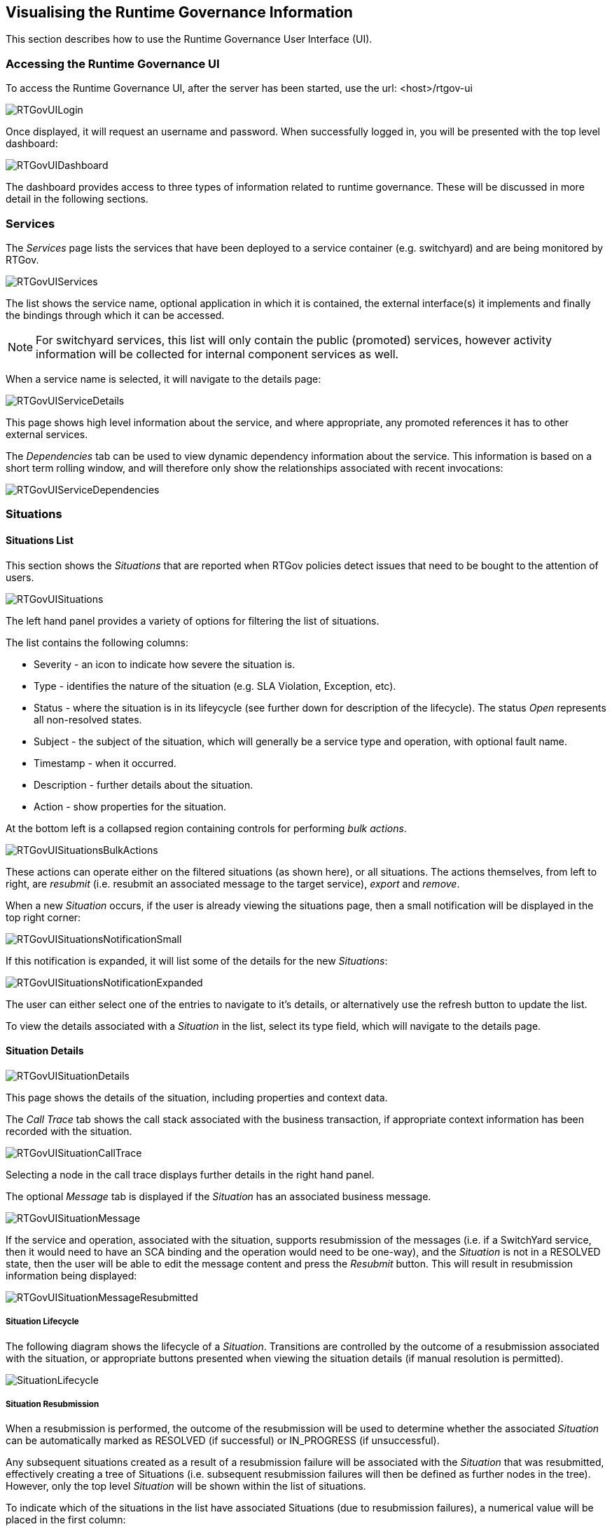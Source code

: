 == Visualising the Runtime Governance Information

This section describes how to use the Runtime Governance User Interface (UI).

=== Accessing the Runtime Governance UI

To access the Runtime Governance UI, after the server has been started, use the url: +<host>/rtgov-ui+

image::images/RTGovUILogin.png[]

Once displayed, it will request an username and password. When successfully logged in, you will be presented with the top level dashboard:

image::images/RTGovUIDashboard.png[]

The dashboard provides access to three types of information related to runtime governance. These will be discussed in more detail in the following sections.

=== Services

The _Services_ page lists the services that have been deployed to a service container (e.g. switchyard) and are being monitored by RTGov.

image::images/RTGovUIServices.png[]

The list shows the service name, optional application in which it is contained, the external interface(s) it implements and finally the bindings through which it can be accessed.

NOTE: For switchyard services, this list will only contain the public (promoted) services, however activity information will be collected for internal component services as well.

When a service name is selected, it will navigate to the details page:

image::images/RTGovUIServiceDetails.png[]

This page shows high level information about the service, and where appropriate, any promoted references it has to other external services.

The _Dependencies_ tab can be used to view dynamic dependency information about the service. This information is based on a short term rolling window, and will therefore only show the relationships associated with recent invocations:

image::images/RTGovUIServiceDependencies.png[]

=== Situations

==== Situations List

This section shows the _Situations_ that are reported when RTGov policies detect issues that need to be bought to the attention of users.

image::images/RTGovUISituations.png[]

The left hand panel provides a variety of options for filtering the list of situations.

The list contains the following columns:

* Severity - an icon to indicate how severe the situation is.

* Type - identifies the nature of the situation (e.g. SLA Violation, Exception, etc).

* Status - where the situation is in its lifeycycle (see further down for description of the lifecycle). The status _Open_ represents all non-resolved states.

* Subject - the subject of the situation, which will generally be a service type and operation, with optional fault name.

* Timestamp - when it occurred.

* Description - further details about the situation.

* Action - show properties for the situation.

At the bottom left is a collapsed region containing controls for performing _bulk actions_.

image::images/RTGovUISituationsBulkActions.png[]

These actions can operate either on the filtered situations (as shown here), or all situations. The actions themselves, from left to right, are _resubmit_ (i.e. resubmit an associated message to the target service), _export_ and _remove_.

When a new _Situation_ occurs, if the user is already viewing the situations page, then a small notification will be displayed in the top right corner:

image::images/RTGovUISituationsNotificationSmall.png[]

If this notification is expanded, it will list some of the details for the new _Situations_:

image::images/RTGovUISituationsNotificationExpanded.png[]

The user can either select one of the entries to navigate to it's details, or alternatively use the refresh button to update the list.

To view the details associated with a _Situation_ in the list, select its type field, which will navigate to the details page.

==== Situation Details

image::images/RTGovUISituationDetails.png[]

This page shows the details of the situation, including properties and context data.

The _Call Trace_ tab shows the call stack associated with the business transaction, if appropriate context information has been recorded with the situation.

image::images/RTGovUISituationCallTrace.png[]

Selecting a node in the call trace displays further details in the right hand panel.

The optional _Message_ tab is displayed if the _Situation_ has an associated business message.

image::images/RTGovUISituationMessage.png[]

If the service and operation, associated with the situation, supports resubmission of the messages (i.e. if a SwitchYard service, then it would need to have an SCA binding and the operation would need to be one-way), and the _Situation_ is not in a RESOLVED state, then the user will be able to edit the message content and press the _Resubmit_ button. This will result in resubmission information being displayed:

image::images/RTGovUISituationMessageResubmitted.png[]

===== Situation Lifecycle

The following diagram shows the lifecycle of a _Situation_. Transitions are controlled by the outcome of a resubmission associated with the situation, or appropriate buttons presented when viewing the situation details (if manual resolution is permitted).

image::images/SituationLifecycle.png[]


===== Situation Resubmission

When a resubmission is performed, the outcome of the resubmission will be used to determine whether the associated _Situation_ can be automatically marked as RESOLVED (if successful) or IN_PROGRESS (if unsuccessful).

Any subsequent situations created as a result of a resubmission failure will be associated with the _Situation_ that was resubmitted, effectively creating a tree of Situations (i.e. subsequent resubmission failures will then be defined as further nodes in the tree). However, only the top level _Situation_ will be shown within the list of situations.

To indicate which of the situations in the list have associated Situations (due to resubmission failures), a numerical value will be placed in the first column:

image::images/ResubmitNumber.png[]

When selecting the details page for such a _Situation_, there will appear a new tab called _Resubmit Failures_, listing all of the situations directly or indirectly contained by the selected _Situation_ (i.e. a flattened tree).

image::images/ResubmitFailures.png[]


=== Analytics

RTGov uses http://www.elasticsearch.org/[Elasticsearch] to store the activity information, and http://www.elasticsearch.org/overview/kibana/[Kibana] to provide a dashboard for analysing that information.

==== Dashboard

The "out of the box" dashboard layout presents the following information:

image::images/RTGovUIAnalyticsDefaultTop.png[]

image::images/RTGovUIAnalyticsDefaultBottom.png[]

===== Response Times

This graph displays response time information that matches any defined filter. Initially the only filter that is applied is a default time frame showing information over the last 24 hours (see following section on 'Changing the Time Frame and Refresh Cycle').

All response time information will be shown in the same (green) colour. This enables a general indication of performance to be obtained, but to identify specific issues it will be necessary to isolate response times of interest. This can be achieved using "Filtering by query" to only show response times within a particular range.

It is also possible to colour code response time information associated with particular subsets of the information (e.g. for particular service types, or customers, etc). See _Segmenting information by query_ section for more information.

===== List of Services

This table shows the list of services. Each service is listed with the number of invocations (count) and actions that can be used to focus or exclude the particular service from the information being viewed.

NOTE: The service invocation count is based on the information available after all filters have been applied. This means it is possible to identify how many invocations of a particular service have been performed by setting the timeframe (see 'Changing the Time Frame and Refresh Cycle') or filters on other properties (e.g. customer, host, etc).

By default, the services listed in the table are related to _public_ services. However if a service is marked as *internal*, then they will be excluded using the following filter:

image::images/RTGovUIAnalyticsFilterInternal.png[]

To include the internal services in the service table, simply disable this filter by unchecking the filter.


===== Faults

This pie chart shows the distribution of faults that occur within the filtered response time information being viewed.

The segment labels mean:

* "Missing field" refers to response time information that had no associated fault
* "Error" is a general segment to identify response times associated with unnamed exceptions
* All other values are domain specific fault types (e.g. itemnotfound in this case).

Selecting a region from the pie chart will further focus the dashboard on response time information associated with that catagory of fault. To cancel the filter, select the "FILTERING" green tab at the top of the page, and either disable or remove the entry matching the fault filter.

===== Distribution over time

This bar charts shows the distribution of the response time information over time, grouped by a specified time interval (initially 1 minute).

When subsets of information are defined, based on _pinned queries_, it is possible to get more interesting results based on colour coded regions. For example, if separate queries are used to represent response times associated with different service types, then the bars will be colour coded to show how much activity occurred on each of the service types.

===== Operations

This pie chart is used to decompose the activities based on the operations that were performed, subject to any other filters that may have been applied.

It is also possible to create an additional filter on the currently viewed information, based on a particular operation, by selecting the operation of interest's segment within the pie chart. To cancel the filter, simply select the "FILTERING" green tab at the top of the page, and either disable or remove the entry matching the operation filter.

===== Documents

This section provides a list of the most recent response time information. The columns provide a small selection of fields from the response time events, with a list of the available fields as checkboxes down the left hand side. This enables the user to select additional fields of interest.

When a row is selected, it will expand to show the complete set of fields from the response time event, with some 'action' icons next to each value. If the user selects the magnifying glass, then the dashboard will be additional focused on response time information associated with that field value, and similarly selecting the _no entry sign_ will exclude information with that field value.

As mentioned previously, cancelling a particular filter can be achieved by selecting the "FILTERING" green tab at the top of the page, and either disable or remove the entry matching the field filter.

==== Changing the Time Frame and Refresh Cycle

The Kibana dashboard provides a mechanism for users to define the timeframe of interest, and the refresh interval.

image::images/RTGovUIAnalyticsTimeframe.png[]

The drop down menu at the top of the dashboard enables the user to select from a default set of time ranges in the past to the current time. If one of the default time ranges is not suitable, then a custom value can be selected.

Similarly, the refresh cycle can be selected from the values in the _Auto-Refresh_ sub-menu, or alternatively disabled by selecting 'Off'.

However it is also possible to interactively select a region from the response time graph (at the top of the page), to focus the attention of the dashboard on that time period. This creates a time based filter, which can be cancelled by selecting the "FILTERING" green tab at the top of the page, and either disable or remove the entry matching the time filter.

==== Filtering by selection

The Kibana dashboard enables a user to filter the information being viewed by:

* pressing the _magnifying glass_ symbol associated with some information of interest (see action in the image below)

image::images/RTGovUIAnalyticsFilteringServiceType.png[]

* pressing the _no entry sign_ symbol associated with the information to be excluded (see action in the image above)

* selecting the information of interest from a pie chart (e.g. selecting a fault, as shown in the image below)

image::images/RTGovUIAnalyticsFilterSTInventory.png[]

As well as being able to focus/exclude information based on the other graphs, the _Documents_ table provides even more fine grained control over what is displayed. In the following image it shows how the +fault+ value of _itemnotfound_ could be used as a filter, instead of selecting it from the pie chart. However, more importantly adhoc fields such as 'customer' or 'productName' could be equally used as the subject of the filter, if that information is recorded with the activity events (and therefore the response time data).

image::images/RTGovUIAnalyticsDocFilterFault.png[]

As each filter is added, to progressively refine the results being viewed, their details are listed in the "FILTERING" section at the top of the dashboard, as shown in the following image:

image::images/RTGovUIAnalyticsFiltering.png[]

The first box identifies the initial time range used to display the data, which has been refined by the next box based on interactively selecting a region on the response time graph. The third box applies a filter to only show information related to the _InventoryService_ service type, and finally the fourth box narrows the information further to show the subset of response time information associated with the _itemnotfound_ fault.

Any of the these filter criteria can individually be disabled (using the _tick_ symbol) or cancelled (using the _cross_ symbol).
 

==== Segmenting information by query

Although filtering provides a useful way to narrow in on information of interest to view that data in the available graphs. It is sometimes more interesting to be able to compare different sets of results.

In the default dashboard all response time information is treated in the same way, and therefore not differentiated. If we want to segment the information based on various groupings, then we need to create what are called _pinned queries_. At the top of the dashboard, you will need to expand the blue "QUERY" region to find a data entry area. This can be used to enter adhoc queries to filter the results displayed in the dashboard (see following section).

However for the purpose of comparing different sets of data, we leave the default entry blank and instead create one or more additional query fields, but pressing the _plus_ symbol present in the last entry field.

When an entry field has been created, enter an appropriate query. For example,

* +serviceType: "{urn:switchyard-quickstart-demo-orders:0.1.0}OrderService/InventoryService"+

This query will identify response times associated with the _InventoryService_ service type.

* +properties.customer: "Fred"+

If the customer name has been associated with the reported activity events, then this query will identify the response time information associated with a particular customer.


As shown in the following image, the colour coded segmented queries are reflected in the response time graph:

image::images/RTGovUIAnalyticsFilterBySTOrPropCustomer.png[]

as well as the _Distribution over time_ chart:

image::images/RTGovUIAnalyticsDistributionOverTime.png[]

To change the label associated with a query, select the query coloured dot and enter the label in the field, followed by pressing the close button:

image::images/RTGovUIAnalyticsPinServiceType.png[]

It is also possible to temporarily disable a particular query, or change its colour, using this popup dialog.


==== Adhoc queries

Some times we need to focus the information on a particular property value or range. For example, if wanting to identify the services involved in increased response times, to locate potential performance issues, then enter the query "max:>100" to show all response times that are greater than 100 milliseconds:

image::images/RTGovUIAnalyticsFilterMax.png[]

Notice that the _List of Services_ table now only includes the list of services that are related to those higher response times. The same applies to the _Operations_ pie chart lower in the page. This can be used to pin point the services and operations that are causing the performance problems - and also by examining the _Documents_ it is possible to identify other useful information, such as which customer was affected (if that information has been recorded with the activity events).


==== Customizing and sharing the Dashboard

It is possible to customise the dashboard, adding/removing rows and widgets within rows, configuring the graphs/charts/tables, etc.

Once a custom dashboard has been defined, then it can be saved using the _disc_ symbol at the top right of the dashboard:

image::images/RTGovUIAnalyticsSaveDashboard.png[]

When relaunching the RTGov UI, it is the possible to load a custom dashboard using:

image::images/RTGovUIAnalyticsLoadDashboard.png[]

It is also possible to export a custom dasbboard to a file, enabling it to be distributed to other interested users, who can then import it into their user account. Select the _save_ icon, select _Advanced_ and then _Export Schema_.


